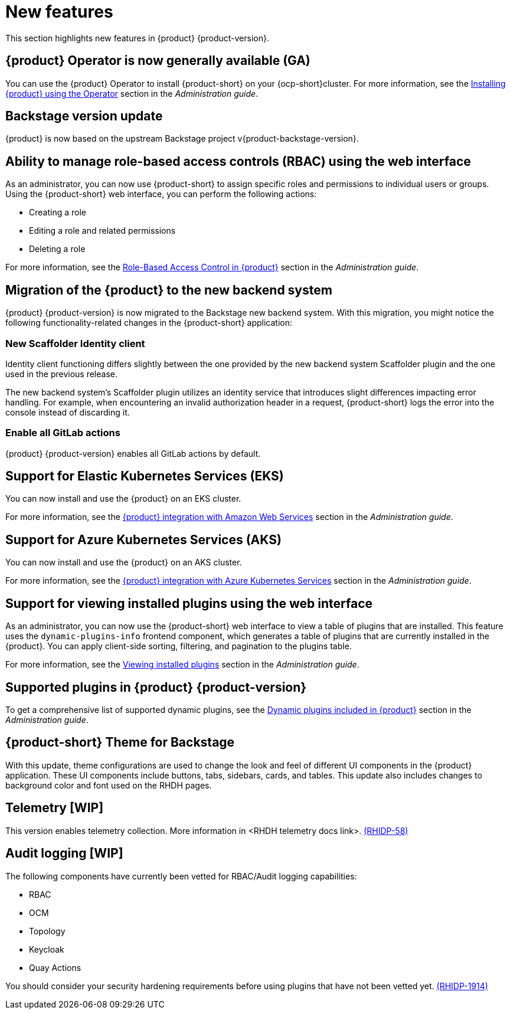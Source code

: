 [id='con-relnotes-notable-features_{context}']
= New features

This section highlights new features in {product} {product-version}.

== {product} Operator is now generally available (GA)

You can use the {product} Operator to install {product-short} on your {ocp-short}cluster. For more information, see the link:{LinkAdminGuide}#proc-install-rhdh-ocp-operator_admin-rhdh[Installing {product} using the Operator] section in the _Administration guide_.

== Backstage version update

{product} is now based on the upstream Backstage project v{product-backstage-version}.


== Ability to manage role-based access controls (RBAC) using the web interface  

As an administrator, you can now use {product-short} to assign specific roles and permissions to individual users or groups. Using the {product-short} web interface, you can perform the following actions:

* Creating a role 
* Editing a role and related permissions
* Deleting a role

For more information, see the link:{LinkAdminGuide}#con-rbac-overview_admin-rhdh[Role-Based Access Control in {product}] section in the _Administration guide_.


==  Migration of the {product} to the new backend system  

{product} {product-version} is now migrated to the Backstage new backend system. With this migration, you might notice the following functionality-related changes in the {product-short} application:


=== New Scaffolder Identity client

Identity client functioning differs slightly between the one provided by the new backend system Scaffolder plugin and the one used in the previous release.

The new backend system's Scaffolder plugin utilizes an identity service that introduces slight differences impacting error handling. For example, when encountering an invalid authorization header in a request, {product-short} logs the error into the console instead of discarding it.

=== Enable all GitLab actions

{product} {product-version} enables all GitLab actions by default.

== Support for Elastic Kubernetes Services (EKS)

You can now install and use the {product} on an EKS cluster. 

For more information, see the link:{LinkAdminGuide}#con-rhdh-integration-aws_admin-rhdh[{product} integration with Amazon Web Services] section in the _Administration guide_.

== Support for Azure Kubernetes Services (AKS)

You can now install and use the {product} on an AKS cluster. 

For more information, see the link:{LinkAdminGuide}#con-rhdh-integration-aks_admin-rhdh[{product} integration with Azure Kubernetes Services] section in the _Administration guide_.

== Support for viewing installed plugins using the web interface 

As an administrator, you can now use the {product-short} web interface to view a table of plugins that are installed. This feature uses the `dynamic-plugins-info` frontend component, which generates a table of plugins that are currently installed in the {product}. You can apply client-side sorting, filtering, and pagination to the plugins table.

For more information, see the link:{LinkAdminGuide}#proc-viewing-installed-plugins[Viewing installed plugins] section in the _Administration guide_.


== Supported plugins in {product} {product-version}

To get a comprehensive list of supported dynamic plugins, see the link:{LinkAdminGuide}#rhdh-supported-plugins[Dynamic plugins included in {product}] section in the _Administration guide_.

== {product-short} Theme for Backstage
// {product} 1.2 supports using theme configurations to change the look and feel of different UI components in your application.

// It is now possible to customize the appearance of UI components such as buttons, tabs, sidebars, cards, and tables, enhancing the visual experience and usability of the {product-short} application. 

// This update also includes changes to the background color and font used on {product-short} pages. link:xxx[(RHIDP-281)]

With this update, theme configurations are used to change the look and feel of different UI components in the {product} application. These UI components include buttons, tabs, sidebars, cards, and tables. This update also includes changes to background color and font used on the RHDH pages.

== Telemetry [WIP]
This version enables telemetry collection. More information in <RHDH telemetry docs link>. link:xxx[(RHIDP-58)]

== Audit logging [WIP]
The following components have currently been vetted for RBAC/Audit logging capabilities: 

* RBAC
* OCM
* Topology
* Keycloak
* Quay Actions

You should consider your security hardening requirements before using plugins that have not been vetted yet. link:xxx[(RHIDP-1914)]

